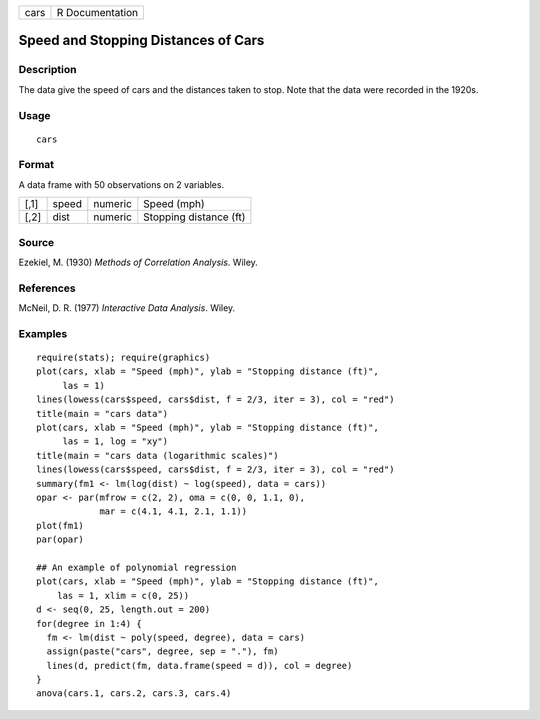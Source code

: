 +------+-----------------+
| cars | R Documentation |
+------+-----------------+

Speed and Stopping Distances of Cars
------------------------------------

Description
~~~~~~~~~~~

The data give the speed of cars and the distances taken to stop. Note
that the data were recorded in the 1920s.

Usage
~~~~~

::

   cars

Format
~~~~~~

A data frame with 50 observations on 2 variables.

+------+-------+---------+------------------------+
| [,1] | speed | numeric | Speed (mph)            |
+------+-------+---------+------------------------+
| [,2] | dist  | numeric | Stopping distance (ft) |
+------+-------+---------+------------------------+

Source
~~~~~~

Ezekiel, M. (1930) *Methods of Correlation Analysis*. Wiley.

References
~~~~~~~~~~

McNeil, D. R. (1977) *Interactive Data Analysis*. Wiley.

Examples
~~~~~~~~

::

   require(stats); require(graphics)
   plot(cars, xlab = "Speed (mph)", ylab = "Stopping distance (ft)",
        las = 1)
   lines(lowess(cars$speed, cars$dist, f = 2/3, iter = 3), col = "red")
   title(main = "cars data")
   plot(cars, xlab = "Speed (mph)", ylab = "Stopping distance (ft)",
        las = 1, log = "xy")
   title(main = "cars data (logarithmic scales)")
   lines(lowess(cars$speed, cars$dist, f = 2/3, iter = 3), col = "red")
   summary(fm1 <- lm(log(dist) ~ log(speed), data = cars))
   opar <- par(mfrow = c(2, 2), oma = c(0, 0, 1.1, 0),
               mar = c(4.1, 4.1, 2.1, 1.1))
   plot(fm1)
   par(opar)

   ## An example of polynomial regression
   plot(cars, xlab = "Speed (mph)", ylab = "Stopping distance (ft)",
       las = 1, xlim = c(0, 25))
   d <- seq(0, 25, length.out = 200)
   for(degree in 1:4) {
     fm <- lm(dist ~ poly(speed, degree), data = cars)
     assign(paste("cars", degree, sep = "."), fm)
     lines(d, predict(fm, data.frame(speed = d)), col = degree)
   }
   anova(cars.1, cars.2, cars.3, cars.4)
